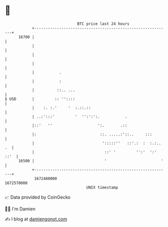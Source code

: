 * 👋

#+begin_example
                                   BTC price last 24 hours                    
               +------------------------------------------------------------+ 
         16700 |                                                            | 
               |                                                            | 
               |                                                            | 
               |                                                            | 
               |           .                                                | 
               |           :                                                | 
               |          ::.. ...                                          | 
   $ USD       |         :: ''::::                                          | 
               |    :. :.'     '  :.::.::                                   | 
               | ..:':::'         '  '':':':.           .                   | 
               |::'   ''                    ':.       .::                   | 
               |:                            ::. .....:'::..     :::        | 
               |                              ':::::''   ::'.:  :  :.:.. .  | 
               |                               ::' '         '':'  ':' ::'  | 
         16500 |                               '                        '   | 
               +------------------------------------------------------------+ 
                1672480000                                        1672570000  
                                       UNIX timestamp                         
#+end_example
📈 Data provided by CoinGecko

🧑‍💻 I'm Damien

✍️ I blog at [[https://www.damiengonot.com][damiengonot.com]]
